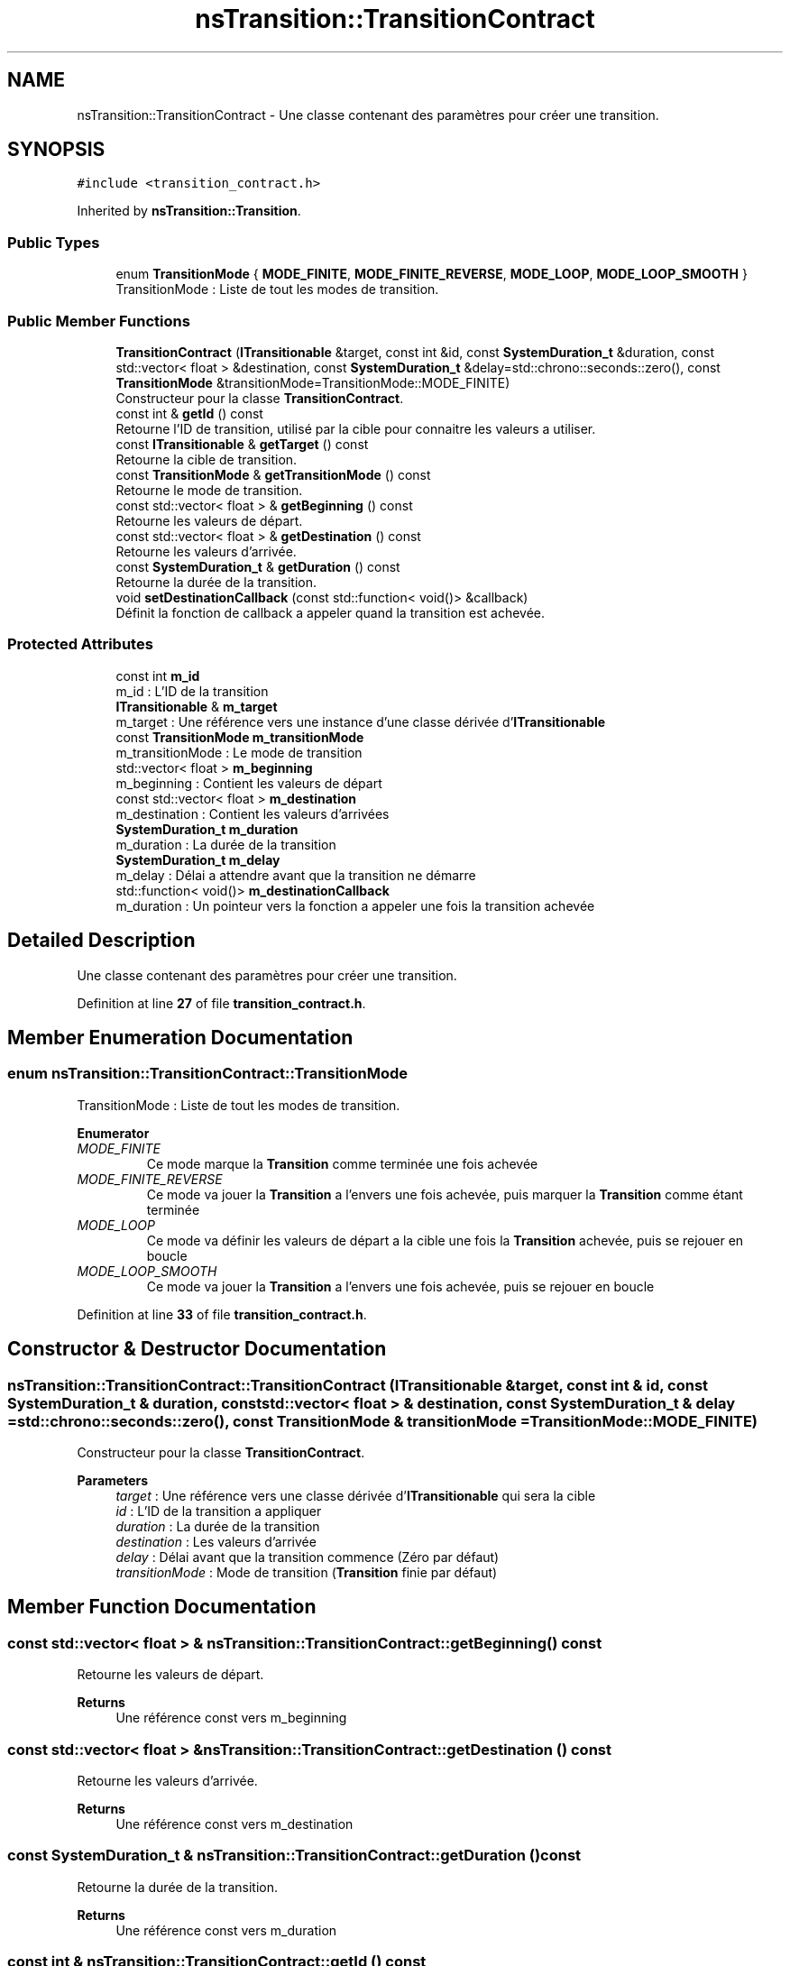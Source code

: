 .TH "nsTransition::TransitionContract" 3 "Fri Jan 10 2025" "SAE 1.01" \" -*- nroff -*-
.ad l
.nh
.SH NAME
nsTransition::TransitionContract \- Une classe contenant des paramètres pour créer une transition\&.  

.SH SYNOPSIS
.br
.PP
.PP
\fC#include <transition_contract\&.h>\fP
.PP
Inherited by \fBnsTransition::Transition\fP\&.
.SS "Public Types"

.in +1c
.ti -1c
.RI "enum \fBTransitionMode\fP { \fBMODE_FINITE\fP, \fBMODE_FINITE_REVERSE\fP, \fBMODE_LOOP\fP, \fBMODE_LOOP_SMOOTH\fP }"
.br
.RI "TransitionMode : Liste de tout les modes de transition\&. "
.in -1c
.SS "Public Member Functions"

.in +1c
.ti -1c
.RI "\fBTransitionContract\fP (\fBITransitionable\fP &target, const int &id, const \fBSystemDuration_t\fP &duration, const std::vector< float > &destination, const \fBSystemDuration_t\fP &delay=std::chrono::seconds::zero(), const \fBTransitionMode\fP &transitionMode=TransitionMode::MODE_FINITE)"
.br
.RI "Constructeur pour la classe \fBTransitionContract\fP\&. "
.ti -1c
.RI "const int & \fBgetId\fP () const"
.br
.RI "Retourne l'ID de transition, utilisé par la cible pour connaitre les valeurs a utiliser\&. "
.ti -1c
.RI "const \fBITransitionable\fP & \fBgetTarget\fP () const"
.br
.RI "Retourne la cible de transition\&. "
.ti -1c
.RI "const \fBTransitionMode\fP & \fBgetTransitionMode\fP () const"
.br
.RI "Retourne le mode de transition\&. "
.ti -1c
.RI "const std::vector< float > & \fBgetBeginning\fP () const"
.br
.RI "Retourne les valeurs de départ\&. "
.ti -1c
.RI "const std::vector< float > & \fBgetDestination\fP () const"
.br
.RI "Retourne les valeurs d'arrivée\&. "
.ti -1c
.RI "const \fBSystemDuration_t\fP & \fBgetDuration\fP () const"
.br
.RI "Retourne la durée de la transition\&. "
.ti -1c
.RI "void \fBsetDestinationCallback\fP (const std::function< void()> &callback)"
.br
.RI "Définit la fonction de callback a appeler quand la transition est achevée\&. "
.in -1c
.SS "Protected Attributes"

.in +1c
.ti -1c
.RI "const int \fBm_id\fP"
.br
.RI "m_id : L'ID de la transition "
.ti -1c
.RI "\fBITransitionable\fP & \fBm_target\fP"
.br
.RI "m_target : Une référence vers une instance d'une classe dérivée d'\fBITransitionable\fP "
.ti -1c
.RI "const \fBTransitionMode\fP \fBm_transitionMode\fP"
.br
.RI "m_transitionMode : Le mode de transition "
.ti -1c
.RI "std::vector< float > \fBm_beginning\fP"
.br
.RI "m_beginning : Contient les valeurs de départ "
.ti -1c
.RI "const std::vector< float > \fBm_destination\fP"
.br
.RI "m_destination : Contient les valeurs d'arrivées "
.ti -1c
.RI "\fBSystemDuration_t\fP \fBm_duration\fP"
.br
.RI "m_duration : La durée de la transition "
.ti -1c
.RI "\fBSystemDuration_t\fP \fBm_delay\fP"
.br
.RI "m_delay : Délai a attendre avant que la transition ne démarre "
.ti -1c
.RI "std::function< void()> \fBm_destinationCallback\fP"
.br
.RI "m_duration : Un pointeur vers la fonction a appeler une fois la transition achevée "
.in -1c
.SH "Detailed Description"
.PP 
Une classe contenant des paramètres pour créer une transition\&. 
.PP
Definition at line \fB27\fP of file \fBtransition_contract\&.h\fP\&.
.SH "Member Enumeration Documentation"
.PP 
.SS "enum \fBnsTransition::TransitionContract::TransitionMode\fP"

.PP
TransitionMode : Liste de tout les modes de transition\&. 
.PP
\fBEnumerator\fP
.in +1c
.TP
\fB\fIMODE_FINITE \fP\fP
Ce mode marque la \fBTransition\fP comme terminée une fois achevée 
.TP
\fB\fIMODE_FINITE_REVERSE \fP\fP
Ce mode va jouer la \fBTransition\fP a l'envers une fois achevée, puis marquer la \fBTransition\fP comme étant terminée 
.TP
\fB\fIMODE_LOOP \fP\fP
Ce mode va définir les valeurs de départ a la cible une fois la \fBTransition\fP achevée, puis se rejouer en boucle 
.TP
\fB\fIMODE_LOOP_SMOOTH \fP\fP
Ce mode va jouer la \fBTransition\fP a l'envers une fois achevée, puis se rejouer en boucle 
.PP
Definition at line \fB33\fP of file \fBtransition_contract\&.h\fP\&.
.SH "Constructor & Destructor Documentation"
.PP 
.SS "nsTransition::TransitionContract::TransitionContract (\fBITransitionable\fP & target, const int & id, const \fBSystemDuration_t\fP & duration, const std::vector< float > & destination, const \fBSystemDuration_t\fP & delay = \fCstd::chrono::seconds::zero()\fP, const \fBTransitionMode\fP & transitionMode = \fCTransitionMode::MODE_FINITE\fP)"

.PP
Constructeur pour la classe \fBTransitionContract\fP\&. 
.PP
\fBParameters\fP
.RS 4
\fItarget\fP : Une référence vers une classe dérivée d'\fBITransitionable\fP qui sera la cible 
.br
\fIid\fP : L'ID de la transition a appliquer 
.br
\fIduration\fP : La durée de la transition 
.br
\fIdestination\fP : Les valeurs d'arrivée 
.br
\fIdelay\fP : Délai avant que la transition commence (Zéro par défaut) 
.br
\fItransitionMode\fP : Mode de transition (\fBTransition\fP finie par défaut) 
.RE
.PP

.SH "Member Function Documentation"
.PP 
.SS "const std::vector< float > & nsTransition::TransitionContract::getBeginning () const"

.PP
Retourne les valeurs de départ\&. 
.PP
\fBReturns\fP
.RS 4
Une référence const vers m_beginning 
.RE
.PP

.SS "const std::vector< float > & nsTransition::TransitionContract::getDestination () const"

.PP
Retourne les valeurs d'arrivée\&. 
.PP
\fBReturns\fP
.RS 4
Une référence const vers m_destination 
.RE
.PP

.SS "const \fBSystemDuration_t\fP & nsTransition::TransitionContract::getDuration () const"

.PP
Retourne la durée de la transition\&. 
.PP
\fBReturns\fP
.RS 4
Une référence const vers m_duration 
.RE
.PP

.SS "const int & nsTransition::TransitionContract::getId () const"

.PP
Retourne l'ID de transition, utilisé par la cible pour connaitre les valeurs a utiliser\&. 
.PP
\fBReturns\fP
.RS 4
Une référence const vers m_id 
.RE
.PP

.SS "const \fBITransitionable\fP & nsTransition::TransitionContract::getTarget () const"

.PP
Retourne la cible de transition\&. 
.PP
\fBReturns\fP
.RS 4
Une référence const vers m_target 
.RE
.PP

.SS "const \fBTransitionMode\fP & nsTransition::TransitionContract::getTransitionMode () const"

.PP
Retourne le mode de transition\&. 
.PP
\fBReturns\fP
.RS 4
Une référence const vers m_transitionMode 
.RE
.PP

.SS "void nsTransition::TransitionContract::setDestinationCallback (const std::function< void()> & callback)"

.PP
Définit la fonction de callback a appeler quand la transition est achevée\&. 
.PP
\fBParameters\fP
.RS 4
\fIcallback\fP : La fonction a appeler 
.RE
.PP

.SH "Member Data Documentation"
.PP 
.SS "std::vector<float> nsTransition::TransitionContract::m_beginning\fC [protected]\fP"

.PP
m_beginning : Contient les valeurs de départ 
.PP
Definition at line \fB133\fP of file \fBtransition_contract\&.h\fP\&.
.SS "\fBSystemDuration_t\fP nsTransition::TransitionContract::m_delay\fC [protected]\fP"

.PP
m_delay : Délai a attendre avant que la transition ne démarre 
.PP
Definition at line \fB148\fP of file \fBtransition_contract\&.h\fP\&.
.SS "const std::vector<float> nsTransition::TransitionContract::m_destination\fC [protected]\fP"

.PP
m_destination : Contient les valeurs d'arrivées 
.PP
Definition at line \fB138\fP of file \fBtransition_contract\&.h\fP\&.
.SS "std::function<void()> nsTransition::TransitionContract::m_destinationCallback\fC [protected]\fP"

.PP
m_duration : Un pointeur vers la fonction a appeler une fois la transition achevée 
.PP
Definition at line \fB153\fP of file \fBtransition_contract\&.h\fP\&.
.SS "\fBSystemDuration_t\fP nsTransition::TransitionContract::m_duration\fC [protected]\fP"

.PP
m_duration : La durée de la transition 
.PP
Definition at line \fB143\fP of file \fBtransition_contract\&.h\fP\&.
.SS "const int nsTransition::TransitionContract::m_id\fC [protected]\fP"

.PP
m_id : L'ID de la transition Ceci est seulement utile pour la cible, car lui seul sait a quel ID correspond quelles valeurs\&. Ainsi, l'ID n'est jamais utilisée directement par la transition et est seulement passée a la cible\&. 
.PP
Definition at line \fB114\fP of file \fBtransition_contract\&.h\fP\&.
.SS "\fBITransitionable\fP& nsTransition::TransitionContract::m_target\fC [protected]\fP"

.PP
m_target : Une référence vers une instance d'une classe dérivée d'\fBITransitionable\fP C'est la cible de la transition, sur laquelle vont s'appliquer les modifications de valeurs\&. 
.PP
Definition at line \fB121\fP of file \fBtransition_contract\&.h\fP\&.
.SS "const \fBTransitionMode\fP nsTransition::TransitionContract::m_transitionMode\fC [protected]\fP"

.PP
m_transitionMode : Le mode de transition Pour plus d'informations, voyez les valeurs de l'énumération TransitionMode\&. 
.PP
Definition at line \fB128\fP of file \fBtransition_contract\&.h\fP\&.

.SH "Author"
.PP 
Generated automatically by Doxygen for SAE 1\&.01 from the source code\&.
